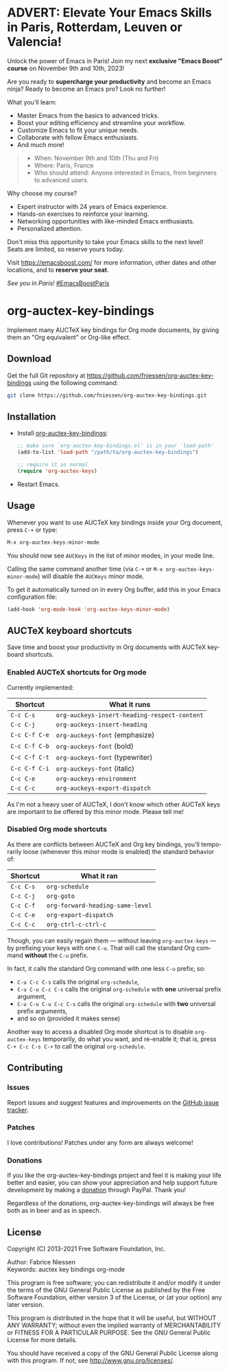 #+AUTHOR:    Fabrice Niessen
#+EMAIL:     (concat "fniessen" at-sign "pirilampo.org")
#+DATE:      2012-06-22
#+DESCRIPTION: Implement many AUCTeX key bindings for Org mode documents
#+KEYWORDS:  org mode, latex, auctex, key bindings, shortcuts, emulation
#+LANGUAGE:  en

#+PROPERTY:  header-args :eval no

* ADVERT: Elevate Your Emacs Skills in Paris, Rotterdam, Leuven or Valencia!

Unlock the power of Emacs in Paris!  Join my next *exclusive "Emacs Boost" course*
on November 9th and 10th, 2023!

Are you ready to *supercharge your productivity* and become an Emacs ninja?  Ready
to become an Emacs pro?  Look no further!

What you'll learn:

- Master Emacs from the basics to advanced tricks.
- Boost your editing efficiency and streamline your workflow.
- Customize Emacs to fit your unique needs.
- Collaborate with fellow Emacs enthusiasts.
- And much more!

#+begin_quote
- When: November 9th and 10th (Thu and Fri)
- Where: Paris, France
- Who should attend: Anyone interested in Emacs, from beginners to advanced
  users.
#+end_quote

Why choose my course?

- Expert instructor with 24 years of Emacs experience.
- Hands-on exercises to reinforce your learning.
- Networking opportunities with like-minded Emacs enthusiasts.
- Personalized attention.

Don't miss this opportunity to take your Emacs skills to the next level! \\
Seats are limited, so reserve yours today.

Visit https://emacsboost.com/ for more information, other dates and other
locations, and to *reserve your seat*.

/See you in Paris!/  [[https://emacsboost.com/][#EmacsBoostParis]]

* org-auctex-key-bindings [[http://opensource.org/licenses/GPL-3.0][http://img.shields.io/:license-gpl-blue.svg]] [[https://www.paypal.com/cgi-bin/webscr?cmd=_donations&business=VCVAS6KPDQ4JC&lc=BE&item_number=org%2dauctex%2dkey%2dbindings&currency_code=EUR&bn=PP%2dDonationsBF%3abtn_donate_LG%2egif%3aNonHosted][https://www.paypalobjects.com/en_US/i/btn/btn_donate_LG.gif]]

Implement many AUCTeX key bindings for Org mode documents, by giving them an
"Org equivalent" or Org-like effect.

** Download

Get the full Git repository at
https://github.com/fniessen/org-auctex-key-bindings using the following
command:

#+BEGIN_SRC sh
git clone https://github.com/fniessen/org-auctex-key-bindings.git
#+END_SRC

** Installation

- Install [[https://github.com/fniessen/org-auctex-key-bindings][org-auctex-key-bindings]]:

  #+BEGIN_SRC emacs-lisp
  ;; make sure `org-auctex-key-bindings.el' is in your `load-path'
  (add-to-list 'load-path "/path/to/org-auctex-key-bindings")

  ;; require it as normal
  (require 'org-auctex-keys)
  #+END_SRC

- Restart Emacs.

** Usage

Whenever you want to use AUCTeX key bindings inside your Org document, press
=C-+= or type:

#+begin_src emacs-lisp
M-x org-auctex-keys-minor-mode
#+end_src

You should now see =AUCKeys= in the list of minor modes, in your mode line.

Calling the same command another time (via =C-+= or
=M-x org-auctex-keys-minor-mode=) will disable the =AUCKeys= minor mode.

To get it automatically turned on in every Org buffer, add this in your Emacs
configuration file:

#+begin_src emacs-lisp
(add-hook 'org-mode-hook 'org-auctex-keys-minor-mode)
#+end_src

** AUCTeX keyboard shortcuts

Save time and boost your productivity in Org documents with AUCTeX keyboard
shortcuts.

*** Enabled AUCTeX shortcuts for Org mode

Currently implemented:

| Shortcut    | What it runs                               |
|-------------+--------------------------------------------|
| =C-c C-s=     | =org-auckeys-insert-heading-respect-content= |
| =C-c C-j=     | =org-auckeys-insert-heading=                 |
| =C-c C-f C-e= | =org-auckeys-font= (emphasize)               |
| =C-c C-f C-b= | =org-auckeys-font= (bold)                    |
| =C-c C-f C-t= | =org-auckeys-font= (typewriter)              |
| =C-c C-f C-i= | =org-auckeys-font= (italic)                  |
| =C-c C-e=     | =org-auckeys-environment=                    |
| =C-c C-c=     | =org-auckeys-export-dispatch=                |

As I'm not a heavy user of AUCTeX, I don't know which other AUCTeX keys are
important to be offered by this minor mode. Please tell me!

*** Disabled Org mode shortcuts

As there are conflicts between AUCTeX and Org key bindings, you'll temporarily
loose (whenever this minor mode is enabled) the standard behavior of:

| Shortcut | What it ran                    |
|----------+--------------------------------|
| =C-c C-s=  | =org-schedule=                   |
| =C-c C-j=  | =org-goto=                       |
| =C-c C-f=  | =org-forward-heading-same-level= |
| =C-c C-e=  | =org-export-dispatch=            |
| =C-c C-c=  | =org-ctrl-c-ctrl-c=              |

Though, you can easily regain them --- without leaving =org-auctex-keys= --- by
prefixing your keys with one =C-u=. That will call the standard Org command
*without* the =C-u= prefix.

In fact, it calls the standard Org command with one less =C-u= prefix; so:

- =C-u C-c C-s= calls the original =org-schedule=,
- =C-u C-u C-c C-s= calls the original =org-schedule= with *one* universal prefix
  argument,
- =C-u C-u C-u C-c C-s= calls the original =org-schedule= with *two* universal prefix
  arguments,
- and so on (provided it makes sense)

Another way to access a disabled Org mode shortcut is to disable
=org-auctex-keys= temporarily, do what you want, and re-enable it; that is, press
=C-+ C-c C-s C-+= to call the original =org-schedule=.

** Contributing

*** Issues

Report issues and suggest features and improvements on the [[https://github.com/fniessen/org-auctex-key-bindings/issues/new][GitHub issue tracker]].

*** Patches

I love contributions!  Patches under any form are always welcome!

*** Donations

If you like the org-auctex-key-bindings project and feel it is making your life
better and easier, you can show your appreciation and help support future
development by making a [[https://www.paypal.com/cgi-bin/webscr?cmd=_donations&business=VCVAS6KPDQ4JC&lc=BE&item_number=org%2dauctex%2dkey%2dbindings&currency_code=EUR&bn=PP%2dDonationsBF%3abtn_donate_LG%2egif%3aNonHosted][donation]] through PayPal.  Thank you!

Regardless of the donations, org-auctex-key-bindings will always be free both as
in beer and as in speech.

** License

Copyright (C) 2013-2021 Free Software Foundation, Inc.

Author: Fabrice Niessen \\
Keywords: auctex key bindings org-mode

This program is free software; you can redistribute it and/or modify it under
the terms of the GNU General Public License as published by the Free Software
Foundation, either version 3 of the License, or (at your option) any later
version.

This program is distributed in the hope that it will be useful, but WITHOUT ANY
WARRANTY; without even the implied warranty of MERCHANTABILITY or FITNESS FOR
A PARTICULAR PURPOSE. See the GNU General Public License for more details.

You should have received a copy of the GNU General Public License along with
this program. If not, see http://www.gnu.org/licenses/.

#  LocalWords:  Fabrice Niessen Org org AUCTeX auctex
